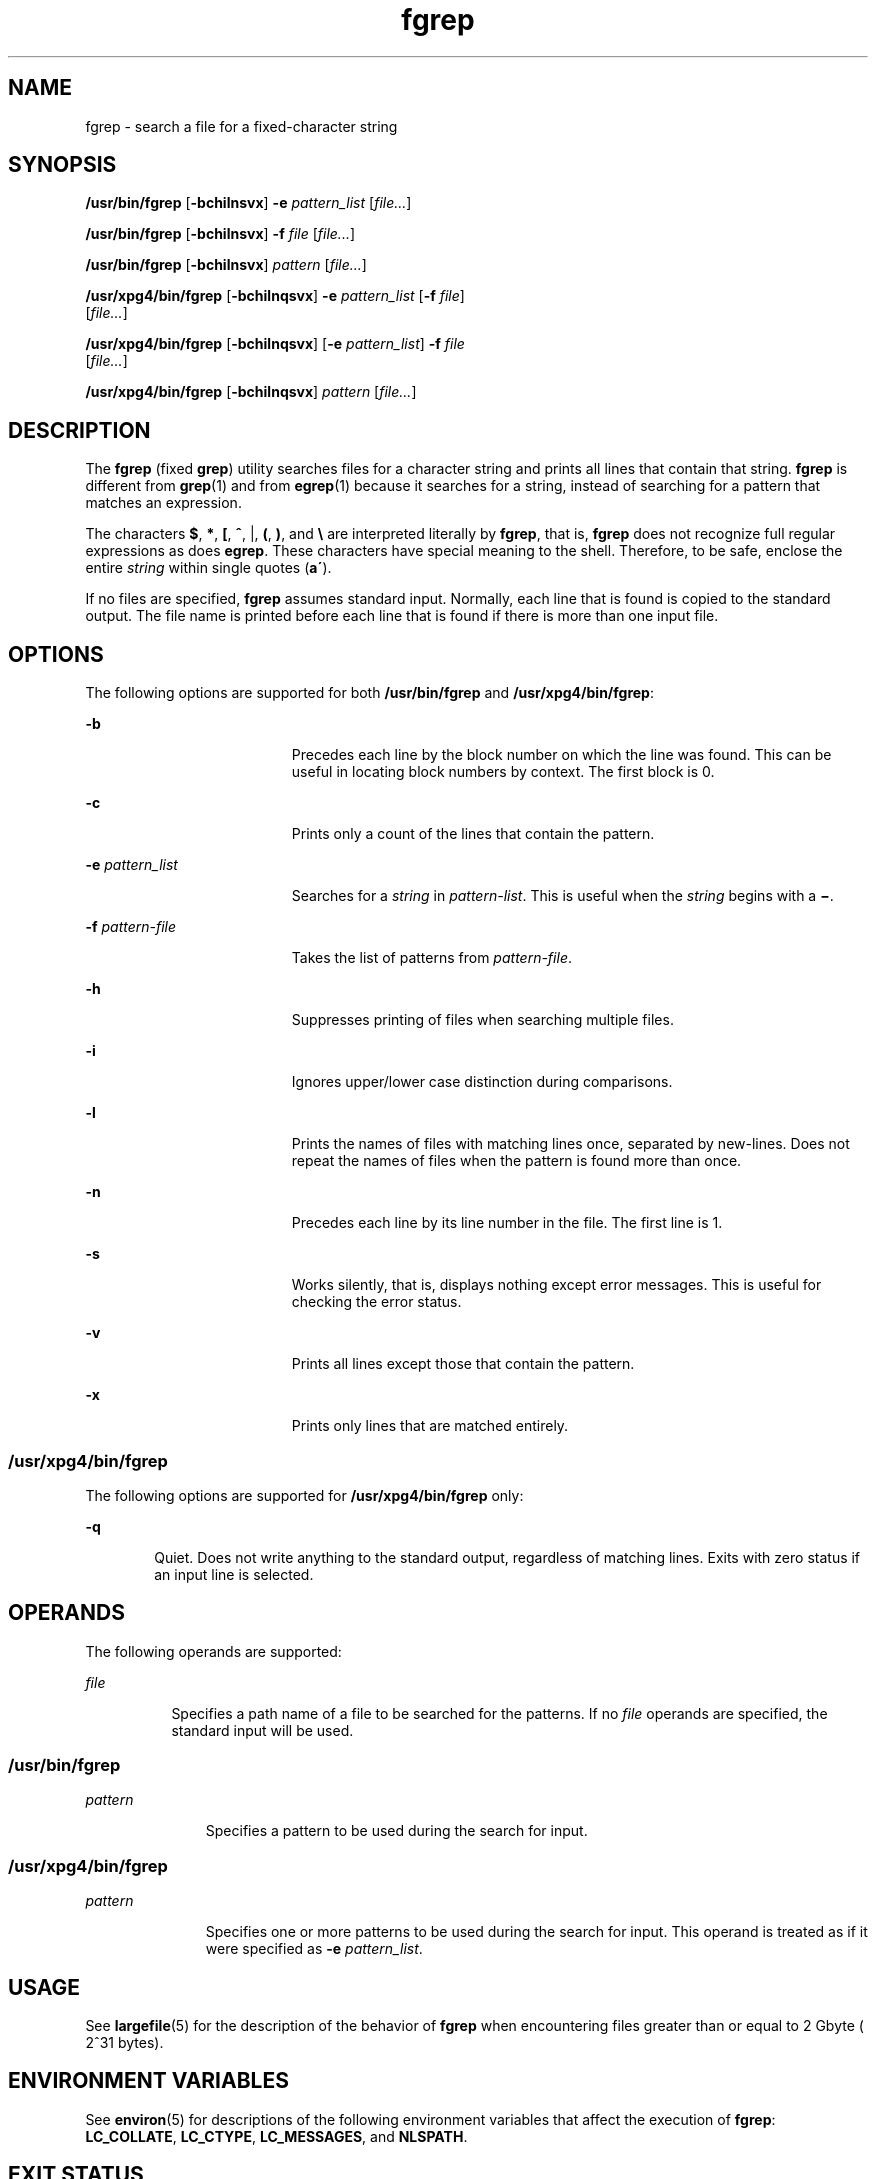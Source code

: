'\" te
.\" Copyright 1989 AT&T
.\" Copyright (c) 2010, Sun Microsystems, Inc.  All Rights Reserved
.\" Portions Copyright (c) 1992, X/Open Company Limited  All Rights Reserved
.\" Sun Microsystems, Inc. gratefully acknowledges The Open Group for permission to reproduce portions of its copyrighted documentation. Original documentation from The Open Group can be obtained online at  http://www.opengroup.org/bookstore/.
.\" The Institute of Electrical and Electronics Engineers and The Open Group, have given us permission to reprint portions of their documentation. In the following statement, the phrase "this text" refers to portions of the system documentation. Portions of this text are reprinted and reproduced in electronic form in the Sun OS Reference Manual, from IEEE Std 1003.1, 2004 Edition, Standard for Information Technology -- Portable Operating System Interface (POSIX), The Open Group Base Specifications Issue 6, Copyright (C) 2001-2004 by the Institute of Electrical and Electronics Engineers, Inc and The Open Group. In the event of any discrepancy between these versions and the original IEEE and The Open Group Standard, the original IEEE and The Open Group Standard is the referee document. The original Standard can be obtained online at http://www.opengroup.org/unix/online.html.  This notice shall appear on any product containing this material.
.TH fgrep 1 "23 Mar 2010" "SunOS 5.11" "User Commands"
.SH NAME
fgrep \- search a file for a fixed-character string
.SH SYNOPSIS
.LP
.nf
\fB/usr/bin/fgrep\fR [\fB-bchilnsvx\fR] \fB-e\fR \fIpattern_list\fR [\fIfile...\fR]
.fi

.LP
.nf
\fB/usr/bin/fgrep\fR [\fB-bchilnsvx\fR] \fB-f\fR \fIfile\fR [\fIfile...\fR]
.fi

.LP
.nf
\fB/usr/bin/fgrep\fR [\fB-bchilnsvx\fR] \fIpattern\fR [\fIfile...\fR]
.fi

.LP
.nf
\fB/usr/xpg4/bin/fgrep\fR [\fB-bchilnqsvx\fR] \fB-e\fR \fIpattern_list\fR [\fB-f\fR \fIfile\fR] 
     [\fIfile...\fR]
.fi

.LP
.nf
\fB/usr/xpg4/bin/fgrep\fR [\fB-bchilnqsvx\fR] [\fB-e\fR \fIpattern_list\fR] \fB-f\fR \fIfile\fR 
     [\fIfile...\fR]
.fi

.LP
.nf
\fB/usr/xpg4/bin/fgrep\fR [\fB-bchilnqsvx\fR] \fIpattern\fR [\fIfile...\fR]
.fi

.SH DESCRIPTION
.sp
.LP
The \fBfgrep\fR (fixed \fBgrep\fR) utility searches files for a character string and prints all lines that contain that string. \fBfgrep\fR is different from \fBgrep\fR(1) and from \fBegrep\fR(1) because it searches for a string, instead of searching for a pattern that matches an expression.
.sp
.LP
The characters \fB$\fR, \fB*\fR, \fB[\fR, \fB^\fR, |, \fB(\fR, \fB)\fR, and \fB\e\fR are interpreted literally by \fBfgrep\fR, that is, \fBfgrep\fR does not recognize full regular expressions as does \fBegrep\fR. These characters have special meaning to the shell. Therefore, to be safe, enclose the entire \fIstring\fR within single quotes (\fBa\'\fR).
.sp
.LP
If no files are specified, \fBfgrep\fR assumes standard input. Normally, each line that is found is copied to the standard output. The file name is printed before each line that is found if there is more than one input file.
.SH OPTIONS
.sp
.LP
The following options are supported for both \fB/usr/bin/fgrep\fR and \fB/usr/xpg4/bin/fgrep\fR:
.sp
.ne 2
.mk
.na
\fB\fB-b\fR\fR
.ad
.RS 19n
.rt  
Precedes each line by the block number on which the line was found. This can be useful in locating block numbers by context. The first block is 0.
.RE

.sp
.ne 2
.mk
.na
\fB\fB-c\fR\fR
.ad
.RS 19n
.rt  
Prints only a count of the lines that contain the pattern.
.RE

.sp
.ne 2
.mk
.na
\fB\fB-e\fR \fIpattern_list\fR\fR
.ad
.RS 19n
.rt  
Searches for a \fIstring\fR in \fIpattern-list\fR. This is useful when the \fIstring\fR begins with a \fB\(mi\fR\&.
.RE

.sp
.ne 2
.mk
.na
\fB\fB-f\fR \fIpattern-file\fR\fR
.ad
.RS 19n
.rt  
Takes the list of patterns from \fIpattern-file\fR.
.RE

.sp
.ne 2
.mk
.na
\fB\fB-h\fR\fR
.ad
.RS 19n
.rt  
Suppresses printing of files when searching multiple files.
.RE

.sp
.ne 2
.mk
.na
\fB\fB-i\fR\fR
.ad
.RS 19n
.rt  
Ignores upper/lower case distinction during comparisons.
.RE

.sp
.ne 2
.mk
.na
\fB\fB-l\fR\fR
.ad
.RS 19n
.rt  
Prints the names of files with matching lines once, separated by new-lines. Does not repeat the names of files when the pattern is found more than once.
.RE

.sp
.ne 2
.mk
.na
\fB\fB-n\fR\fR
.ad
.RS 19n
.rt  
Precedes each line by its line number in the file. The first line is 1.
.RE

.sp
.ne 2
.mk
.na
\fB\fB-s\fR\fR
.ad
.RS 19n
.rt  
Works silently, that is, displays nothing except error messages. This is useful for checking the error status.
.RE

.sp
.ne 2
.mk
.na
\fB\fB-v\fR\fR
.ad
.RS 19n
.rt  
Prints all lines except those that contain the pattern.
.RE

.sp
.ne 2
.mk
.na
\fB\fB-x\fR\fR
.ad
.RS 19n
.rt  
Prints only lines that are matched entirely.
.RE

.SS "/usr/xpg4/bin/fgrep"
.sp
.LP
The following options are supported for \fB/usr/xpg4/bin/fgrep\fR only:
.sp
.ne 2
.mk
.na
\fB\fB-q\fR\fR
.ad
.RS 6n
.rt  
Quiet. Does not write anything to the standard output, regardless of matching lines. Exits with zero status if an input line is selected.
.RE

.SH OPERANDS
.sp
.LP
The following operands are supported:
.sp
.ne 2
.mk
.na
\fB\fIfile\fR\fR
.ad
.RS 8n
.rt  
Specifies a path name of a file to be searched for the patterns. If no \fIfile\fR operands are specified, the standard input will be used.
.RE

.SS "/usr/bin/fgrep"
.sp
.ne 2
.mk
.na
\fB\fIpattern\fR\fR
.ad
.RS 11n
.rt  
Specifies a pattern to be used during the search for input.
.RE

.SS "/usr/xpg4/bin/fgrep"
.sp
.ne 2
.mk
.na
\fB\fIpattern\fR\fR
.ad
.RS 11n
.rt  
Specifies one or more patterns to be used during the search for input. This operand is treated as if it were specified as \fB-e\fR \fIpattern_list\fR.
.RE

.SH USAGE
.sp
.LP
See \fBlargefile\fR(5) for the description of the behavior of \fBfgrep\fR when encountering files greater than or equal to 2 Gbyte ( 2^31 bytes).
.SH ENVIRONMENT VARIABLES
.sp
.LP
See \fBenviron\fR(5) for descriptions of the following environment variables that affect the execution of \fBfgrep\fR: \fBLC_COLLATE\fR, \fBLC_CTYPE\fR, \fBLC_MESSAGES\fR, and \fBNLSPATH\fR.
.SH EXIT STATUS
.sp
.LP
The following exit values are returned:
.sp
.ne 2
.mk
.na
\fB\fB0\fR\fR
.ad
.RS 5n
.rt  
If any matches are found
.RE

.sp
.ne 2
.mk
.na
\fB\fB1\fR\fR
.ad
.RS 5n
.rt  
If no matches are found
.RE

.sp
.ne 2
.mk
.na
\fB\fB2\fR\fR
.ad
.RS 5n
.rt  
For syntax errors or inaccessible files, even if matches were found.
.RE

.SH ATTRIBUTES
.sp
.LP
See \fBattributes\fR(5) for descriptions of the following attributes:
.SS "/usr/bin/fgrep"
.sp

.sp
.TS
tab() box;
cw(2.75i) |cw(2.75i) 
lw(2.75i) |lw(2.75i) 
.
ATTRIBUTE TYPEATTRIBUTE VALUE
_
Availabilitysystem/core-os
.TE

.SS "/usr/xpg4/bin/fgrep"
.sp

.sp
.TS
tab() box;
cw(2.75i) |cw(2.75i) 
lw(2.75i) |lw(2.75i) 
.
ATTRIBUTE TYPEATTRIBUTE VALUE
_
Availabilitysystem/xopen/xcu4
_
CSIEnabled
.TE

.SH SEE ALSO
.sp
.LP
\fBed\fR(1), \fBegrep\fR(1), \fBgrep\fR(1), \fBsed\fR(1), \fBsh\fR(1), \fBattributes\fR(5), \fBenviron\fR(5), \fBlargefile\fR(5), \fBXPG4\fR(5)
.SH NOTES
.sp
.LP
Ideally, there should be only one \fBgrep\fR command, but there is not a single algorithm that spans a wide enough range of space-time tradeoffs.
.sp
.LP
Lines are limited only by the size of the available virtual memory.
.SS "/usr/xpg4/bin/fgrep"
.sp
.LP
The \fB/usr/xpg4/bin/fgrep\fR utility is identical to \fB/usr/xpg4/bin/grep\fR \fB-F\fR (see \fBgrep\fR(1)). Portable applications should use \fB/usr/xpg4/bin/grep\fR \fB-F\fR.
